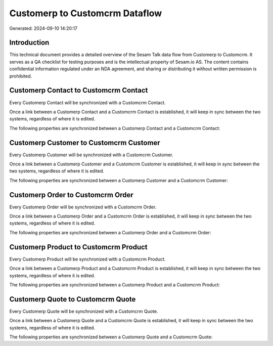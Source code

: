 ===============================
Customerp to Customcrm Dataflow
===============================

Generated: 2024-09-10 14:20:17

Introduction
------------

This technical document provides a detailed overview of the Sesam Talk data flow from Customerp to Customcrm. It serves as a QA checklist for testing purposes and is the intellectual property of Sesam.io AS. The content contains confidential information regulated under an NDA agreement, and sharing or distributing it without written permission is prohibited.

Customerp Contact to Customcrm Contact
--------------------------------------
Every Customerp Contact will be synchronized with a Customcrm Contact.

Once a link between a Customerp Contact and a Customcrm Contact is established, it will keep in sync between the two systems, regardless of where it is edited.

The following properties are synchronized between a Customerp Contact and a Customcrm Contact:

.. list-table::
   :header-rows: 1

   * - Customerp Contact Property
     - Customcrm Contact Property
     - Customcrm Data Type


Customerp Customer to Customcrm Customer
----------------------------------------
Every Customerp Customer will be synchronized with a Customcrm Customer.

Once a link between a Customerp Customer and a Customcrm Customer is established, it will keep in sync between the two systems, regardless of where it is edited.

The following properties are synchronized between a Customerp Customer and a Customcrm Customer:

.. list-table::
   :header-rows: 1

   * - Customerp Customer Property
     - Customcrm Customer Property
     - Customcrm Data Type


Customerp Order to Customcrm Order
----------------------------------
Every Customerp Order will be synchronized with a Customcrm Order.

Once a link between a Customerp Order and a Customcrm Order is established, it will keep in sync between the two systems, regardless of where it is edited.

The following properties are synchronized between a Customerp Order and a Customcrm Order:

.. list-table::
   :header-rows: 1

   * - Customerp Order Property
     - Customcrm Order Property
     - Customcrm Data Type


Customerp Product to Customcrm Product
--------------------------------------
Every Customerp Product will be synchronized with a Customcrm Product.

Once a link between a Customerp Product and a Customcrm Product is established, it will keep in sync between the two systems, regardless of where it is edited.

The following properties are synchronized between a Customerp Product and a Customcrm Product:

.. list-table::
   :header-rows: 1

   * - Customerp Product Property
     - Customcrm Product Property
     - Customcrm Data Type


Customerp Quote to Customcrm Quote
----------------------------------
Every Customerp Quote will be synchronized with a Customcrm Quote.

Once a link between a Customerp Quote and a Customcrm Quote is established, it will keep in sync between the two systems, regardless of where it is edited.

The following properties are synchronized between a Customerp Quote and a Customcrm Quote:

.. list-table::
   :header-rows: 1

   * - Customerp Quote Property
     - Customcrm Quote Property
     - Customcrm Data Type

